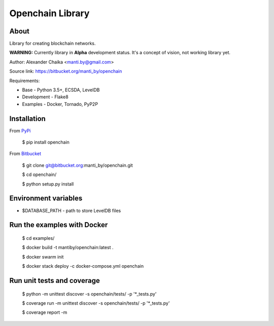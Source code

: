Openchain Library
=================

About
-----

Library for creating blockchain networks.

**WARNING:** Currently library in **Alpha** development status. It's a concept of vision, not working library yet.

Author: Alexander Chaika <manti.by@gmail.com>

Source link: https://bitbucket.org/manti_by/openchain

Requirements:

- Base - Python 3.5+, ECSDA, LevelDB
- Development - Flake8
- Examples - Docker, Tornado, PyP2P

Installation
------------

From `PyPi <https://pypi.python.org/pypi/openchain>`_

    $ pip install openchain

From `Bitbucket <https://bitbucket.org/manti_by/openchain>`_

    $ git clone git@bitbucket.org:manti_by/openchain.git

    $ cd openchain/

    $ python setup.py install

Environment variables
---------------------

- $DATABASE_PATH - path to store LevelDB files

Run the examples with Docker
----------------------------

    $ cd examples/

    $ docker build -t mantiby/openchain:latest .

    $ docker swarm init

    $ docker stack deploy -c docker-compose.yml openchain

Run unit tests and coverage
---------------------------

    $ python -m unittest discover -s openchain/tests/ -p '*_tests.py'

    $ coverage run -m unittest discover -s openchain/tests/ -p '*_tests.py'

    $ coverage report -m